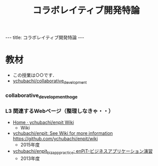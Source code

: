 #+title: コラボレイティブ開発特論

#+begin_html
---
title: コラボレイティブ開発特論
---
#+end_html

* 教材

- この授業は○○です．
- [[https://github.com/ychubachi/collaborative_development][ychubachi/collaborative_development]]

*** collaborative_development_hoge

*** L3 関連するWebページ（整理しなきゃ・・）
- [[https://github.com/ychubachi/enpit/wiki][Home · ychubachi/enpit Wiki]]
  - Wiki

- [[https://github.com/ychubachi/enpit][ychubachi/enpit: See Wiki for more information https://github.com/ychubachi/enpit/wiki]]
  - 2015年度

- [[https://github.com/ychubachi/enpit_bizapp_practice][ychubachi/enpit_bizapp_practice: enPiT-ビジネスアプリケーション演習]]
  - 2013年度
